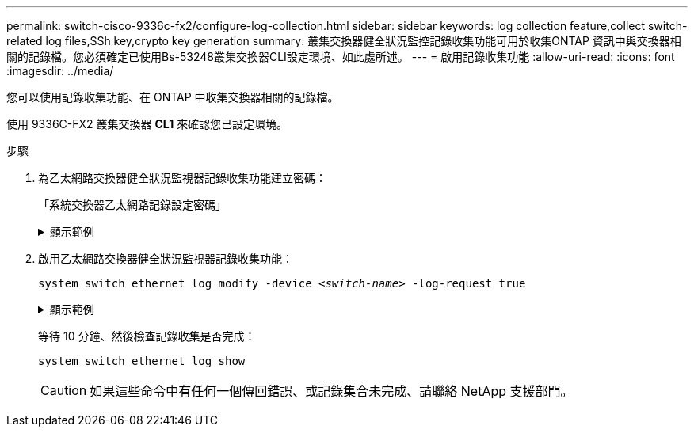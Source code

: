 ---
permalink: switch-cisco-9336c-fx2/configure-log-collection.html 
sidebar: sidebar 
keywords: log collection feature,collect switch-related log files,SSh key,crypto key generation 
summary: 叢集交換器健全狀況監控記錄收集功能可用於收集ONTAP 資訊中與交換器相關的記錄檔。您必須確定已使用Bs-53248叢集交換器CLI設定環境、如此處所述。 
---
= 啟用記錄收集功能
:allow-uri-read: 
:icons: font
:imagesdir: ../media/


[role="lead"]
您可以使用記錄收集功能、在 ONTAP 中收集交換器相關的記錄檔。

使用 9336C-FX2 叢集交換器 *CL1* 來確認您已設定環境。

.步驟
. 為乙太網路交換器健全狀況監視器記錄收集功能建立密碼：
+
「系統交換器乙太網路記錄設定密碼」

+
.顯示範例
[%collapsible]
====
[listing, subs="+quotes"]
----
cluster1::*> *system switch ethernet log setup-password*
Enter the switch name: *<return>*
The switch name entered is not recognized.
Choose from the following list:
*cs1*
*cs2*

cluster1::*> *system switch ethernet log setup-password*

Enter the switch name: *cs1*
Would you like to specify a user other than admin for log collection? {y|n}: *n*

Enter the password: *<enter switch password>*
Enter the password again: *<enter switch password>*

cluster1::*> *system switch ethernet log setup-password*

Enter the switch name: *cs2*
Would you like to specify a user other than admin for log collection? {y|n}: *n*

Enter the password: *<enter switch password>*
Enter the password again: *<enter switch password>*
----
====
. 啟用乙太網路交換器健全狀況監視器記錄收集功能：
+
`system switch ethernet log modify -device _<switch-name>_ -log-request true`

+
.顯示範例
[%collapsible]
====
[listing, subs="+quotes"]
----
cluster1::*> *system switch ethernet log modify -device cs1 -log-request true*

Do you want to modify the cluster switch log collection configuration? {y|n}: [n] *y*

Enabling cluster switch log collection.

cluster1::*> *system switch ethernet log modify -device cs2 -log-request true*

Do you want to modify the cluster switch log collection configuration? {y|n}: [n] *y*

Enabling cluster switch log collection.
----
====
+
等待 10 分鐘、然後檢查記錄收集是否完成：

+
`system switch ethernet log show`

+

CAUTION: 如果這些命令中有任何一個傳回錯誤、或記錄集合未完成、請聯絡 NetApp 支援部門。


